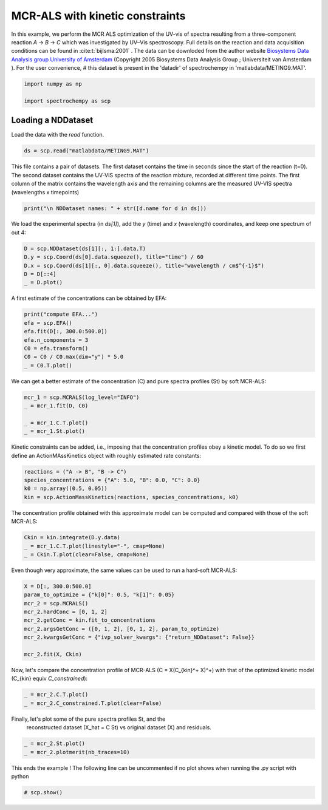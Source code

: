 
.. DO NOT EDIT.
.. THIS FILE WAS AUTOMATICALLY GENERATED BY SPHINX-GALLERY.
.. TO MAKE CHANGES, EDIT THE SOURCE PYTHON FILE:
.. "gettingstarted/examples/gallery/auto_examples_analysis/a_decomposition/plot_mcrals_kinetics.py"
.. LINE NUMBERS ARE GIVEN BELOW.

.. only:: html

    .. note::
        :class: sphx-glr-download-link-note

        :ref:`Go to the end <sphx_glr_download_gettingstarted_examples_gallery_auto_examples_analysis_a_decomposition_plot_mcrals_kinetics.py>`
        to download the full example code.

.. rst-class:: sphx-glr-example-title

.. _sphx_glr_gettingstarted_examples_gallery_auto_examples_analysis_a_decomposition_plot_mcrals_kinetics.py:


MCR-ALS with kinetic constraints
================================

In this example, we perform the MCR ALS optimization of the UV-vis of spectra resulting
from a three-component reaction `A` -> `B` -> `C` which was investigated by UV–Vis
spectroscopy. Full details on the reaction and data acquisition conditions can be found
in :cite:t:`bijlsma:2001` .
The data can be downloded from the author website `Biosystems Data Analysis group
University of Amsterdam
<http://www.bdagroup.nl/content/Downloads/datasets/datasets.php>`__
(Copyright 2005 Biosystems Data Analysis Group ; Universiteit van Amsterdam ). For the user convenience,
# this dataset is present in the 'datadir' of spectrochempy in 'matlabdata/METING9.MAT'.

.. GENERATED FROM PYTHON SOURCE LINES 21-26

.. code-block:: Python


    import numpy as np

    import spectrochempy as scp








.. GENERATED FROM PYTHON SOURCE LINES 27-30

Loading a NDDataset
-------------------
Load the data with the `read` function.

.. GENERATED FROM PYTHON SOURCE LINES 30-32

.. code-block:: Python

    ds = scp.read("matlabdata/METING9.MAT")








.. GENERATED FROM PYTHON SOURCE LINES 33-37

This file contains a pair of datasets. The first dataset contains the time in seconds since the start of the reaction
(t=0). The second dataset contains the UV-VIS spectra of the reaction mixture, recorded at different time points.
The first column of the matrix contains the wavelength axis and the remaining columns
are the measured UV-VIS spectra (wavelengths x timepoints)

.. GENERATED FROM PYTHON SOURCE LINES 37-39

.. code-block:: Python

    print("\n NDDataset names: " + str([d.name for d in ds]))





.. rst-class:: sphx-glr-script-out

 .. code-block:: none


     NDDataset names: ['RelTime', 'x9b']




.. GENERATED FROM PYTHON SOURCE LINES 40-42

We load the experimental spectra (in `ds[1]`), add the `y` (time) and `x`
(wavelength) coordinates, and keep one spectrum of out 4:

.. GENERATED FROM PYTHON SOURCE LINES 42-48

.. code-block:: Python

    D = scp.NDDataset(ds[1][:, 1:].data.T)
    D.y = scp.Coord(ds[0].data.squeeze(), title="time") / 60
    D.x = scp.Coord(ds[1][:, 0].data.squeeze(), title="wavelength / cm$^{-1}$")
    D = D[::4]
    _ = D.plot()




.. image-sg:: /gettingstarted/examples/gallery/auto_examples_analysis/a_decomposition/images/sphx_glr_plot_mcrals_kinetics_001.png
   :alt: plot mcrals kinetics
   :srcset: /gettingstarted/examples/gallery/auto_examples_analysis/a_decomposition/images/sphx_glr_plot_mcrals_kinetics_001.png
   :class: sphx-glr-single-img





.. GENERATED FROM PYTHON SOURCE LINES 49-50

A first estimate of the concentrations can be obtained by EFA:

.. GENERATED FROM PYTHON SOURCE LINES 50-58

.. code-block:: Python

    print("compute EFA...")
    efa = scp.EFA()
    efa.fit(D[:, 300.0:500.0])
    efa.n_components = 3
    C0 = efa.transform()
    C0 = C0 / C0.max(dim="y") * 5.0
    _ = C0.T.plot()




.. image-sg:: /gettingstarted/examples/gallery/auto_examples_analysis/a_decomposition/images/sphx_glr_plot_mcrals_kinetics_002.png
   :alt: plot mcrals kinetics
   :srcset: /gettingstarted/examples/gallery/auto_examples_analysis/a_decomposition/images/sphx_glr_plot_mcrals_kinetics_002.png
   :class: sphx-glr-single-img


.. rst-class:: sphx-glr-script-out

 .. code-block:: none

    compute EFA...




.. GENERATED FROM PYTHON SOURCE LINES 59-61

We can get a better estimate of the concentration (C) and pure spectra profiles (St)
by soft MCR-ALS:

.. GENERATED FROM PYTHON SOURCE LINES 61-67

.. code-block:: Python

    mcr_1 = scp.MCRALS(log_level="INFO")
    _ = mcr_1.fit(D, C0)

    _ = mcr_1.C.T.plot()
    _ = mcr_1.St.plot()




.. rst-class:: sphx-glr-horizontal


    *

      .. image-sg:: /gettingstarted/examples/gallery/auto_examples_analysis/a_decomposition/images/sphx_glr_plot_mcrals_kinetics_003.png
         :alt: plot mcrals kinetics
         :srcset: /gettingstarted/examples/gallery/auto_examples_analysis/a_decomposition/images/sphx_glr_plot_mcrals_kinetics_003.png
         :class: sphx-glr-multi-img

    *

      .. image-sg:: /gettingstarted/examples/gallery/auto_examples_analysis/a_decomposition/images/sphx_glr_plot_mcrals_kinetics_004.png
         :alt: plot mcrals kinetics
         :srcset: /gettingstarted/examples/gallery/auto_examples_analysis/a_decomposition/images/sphx_glr_plot_mcrals_kinetics_004.png
         :class: sphx-glr-multi-img


.. rst-class:: sphx-glr-script-out

 .. code-block:: none

     Concentration profile initialized with 3 components
     Initial spectra profile computed
     ***           ALS optimisation log            ***
     #iter     RSE / PCA        RSE / Exp      %change
     -------------------------------------------------
       1        0.002867        0.005886      -99.284101
       2        0.002813        0.005863       -0.390168
       3        0.002810        0.005861       -0.020846
     converged !




.. GENERATED FROM PYTHON SOURCE LINES 68-71

Kinetic constraints can be added, i.e., imposing that the concentration profiles obey
a kinetic model. To do so we first define an ActionMAssKinetics object with
roughly estimated rate constants:

.. GENERATED FROM PYTHON SOURCE LINES 71-76

.. code-block:: Python

    reactions = ("A -> B", "B -> C")
    species_concentrations = {"A": 5.0, "B": 0.0, "C": 0.0}
    k0 = np.array((0.5, 0.05))
    kin = scp.ActionMassKinetics(reactions, species_concentrations, k0)








.. GENERATED FROM PYTHON SOURCE LINES 77-79

The concentration profile obtained with this approximate model can be computed and
compared with those of the soft MCR-ALS:

.. GENERATED FROM PYTHON SOURCE LINES 79-83

.. code-block:: Python

    Ckin = kin.integrate(D.y.data)
    _ = mcr_1.C.T.plot(linestyle="-", cmap=None)
    _ = Ckin.T.plot(clear=False, cmap=None)




.. image-sg:: /gettingstarted/examples/gallery/auto_examples_analysis/a_decomposition/images/sphx_glr_plot_mcrals_kinetics_005.png
   :alt: plot mcrals kinetics
   :srcset: /gettingstarted/examples/gallery/auto_examples_analysis/a_decomposition/images/sphx_glr_plot_mcrals_kinetics_005.png
   :class: sphx-glr-single-img





.. GENERATED FROM PYTHON SOURCE LINES 84-85

Even though very approximate, the same values can be used to run a hard-soft MCR-ALS:

.. GENERATED FROM PYTHON SOURCE LINES 85-95

.. code-block:: Python

    X = D[:, 300.0:500.0]
    param_to_optimize = {"k[0]": 0.5, "k[1]": 0.05}
    mcr_2 = scp.MCRALS()
    mcr_2.hardConc = [0, 1, 2]
    mcr_2.getConc = kin.fit_to_concentrations
    mcr_2.argsGetConc = ([0, 1, 2], [0, 1, 2], param_to_optimize)
    mcr_2.kwargsGetConc = {"ivp_solver_kwargs": {"return_NDDataset": False}}

    mcr_2.fit(X, Ckin)





.. rst-class:: sphx-glr-script-out

 .. code-block:: none

    Optimization terminated successfully.
             Current function value: 0.000000
             Iterations: 17
             Function evaluations: 35
    Optimization terminated successfully.
             Current function value: 4.004007
             Iterations: 27
             Function evaluations: 54
    Optimization terminated successfully.
             Current function value: 2.293919
             Iterations: 23
             Function evaluations: 45
    Optimization terminated successfully.
             Current function value: 1.749865
             Iterations: 22
             Function evaluations: 43
    Optimization terminated successfully.
             Current function value: 1.403400
             Iterations: 22
             Function evaluations: 43

    <spectrochempy.analysis.decomposition.mcrals.MCRALS object at 0x7fc63bbf7350>



.. GENERATED FROM PYTHON SOURCE LINES 96-99

Now, let's compare the concentration profile of MCR-ALS
(C = X(C_{kin}^+ X)^+) with
that of the optimized kinetic model (C_{kin} \equiv `C_constrained`):

.. GENERATED FROM PYTHON SOURCE LINES 99-104

.. code-block:: Python



    _ = mcr_2.C.T.plot()
    _ = mcr_2.C_constrained.T.plot(clear=False)




.. image-sg:: /gettingstarted/examples/gallery/auto_examples_analysis/a_decomposition/images/sphx_glr_plot_mcrals_kinetics_006.png
   :alt: plot mcrals kinetics
   :srcset: /gettingstarted/examples/gallery/auto_examples_analysis/a_decomposition/images/sphx_glr_plot_mcrals_kinetics_006.png
   :class: sphx-glr-single-img





.. GENERATED FROM PYTHON SOURCE LINES 106-108

Finally, let's plot some of the pure spectra profiles St, and the
 reconstructed dataset  (X_hat = C St) vs original dataset (X) and residuals.

.. GENERATED FROM PYTHON SOURCE LINES 108-111

.. code-block:: Python

    _ = mcr_2.St.plot()
    _ = mcr_2.plotmerit(nb_traces=10)




.. rst-class:: sphx-glr-horizontal


    *

      .. image-sg:: /gettingstarted/examples/gallery/auto_examples_analysis/a_decomposition/images/sphx_glr_plot_mcrals_kinetics_007.png
         :alt: plot mcrals kinetics
         :srcset: /gettingstarted/examples/gallery/auto_examples_analysis/a_decomposition/images/sphx_glr_plot_mcrals_kinetics_007.png
         :class: sphx-glr-multi-img

    *

      .. image-sg:: /gettingstarted/examples/gallery/auto_examples_analysis/a_decomposition/images/sphx_glr_plot_mcrals_kinetics_008.png
         :alt: MCRALS plot of merit
         :srcset: /gettingstarted/examples/gallery/auto_examples_analysis/a_decomposition/images/sphx_glr_plot_mcrals_kinetics_008.png
         :class: sphx-glr-multi-img





.. GENERATED FROM PYTHON SOURCE LINES 112-114

This ends the example ! The following line can be uncommented if no plot shows when
running the .py script with python

.. GENERATED FROM PYTHON SOURCE LINES 114-116

.. code-block:: Python


    # scp.show()








.. rst-class:: sphx-glr-timing

   **Total running time of the script:** (0 minutes 1.671 seconds)


.. _sphx_glr_download_gettingstarted_examples_gallery_auto_examples_analysis_a_decomposition_plot_mcrals_kinetics.py:

.. only:: html

  .. container:: sphx-glr-footer sphx-glr-footer-example

    .. container:: sphx-glr-download sphx-glr-download-jupyter

      :download:`Download Jupyter notebook: plot_mcrals_kinetics.ipynb <plot_mcrals_kinetics.ipynb>`

    .. container:: sphx-glr-download sphx-glr-download-python

      :download:`Download Python source code: plot_mcrals_kinetics.py <plot_mcrals_kinetics.py>`

    .. container:: sphx-glr-download sphx-glr-download-zip

      :download:`Download zipped: plot_mcrals_kinetics.zip <plot_mcrals_kinetics.zip>`

